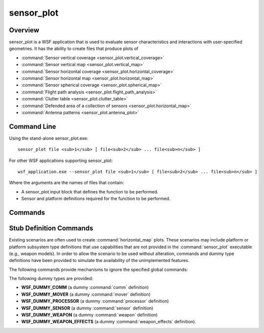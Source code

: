 .. ****************************************************************************
.. CUI
..
.. The Advanced Framework for Simulation, Integration, and Modeling (AFSIM)
..
.. The use, dissemination or disclosure of data in this file is subject to
.. limitation or restriction. See accompanying README and LICENSE for details.
.. ****************************************************************************

sensor_plot
-----------

.. command:: sensor_plot
   :block:

Overview
========

sensor_plot is a WSF application that is used to evaluate sensor characteristics and interactions with user-specified geometries.  It has the ability to create files that produce plots of

* :command:`Sensor vertical coverage <sensor_plot.vertical_coverage>`
* :command:`Sensor vertical map <sensor_plot.vertical_map>`
* :command:`Sensor horizontal coverage <sensor_plot.horizontal_coverage>`
* :command:`Sensor horizontal map <sensor_plot.horizontal_map>`
* :command:`Sensor spherical coverage <sensor_plot.spherical_map>`
* :command:`Flight path analysis <sensor_plot.flight_path_analysis>`
* :command:`Clutter table <sensor_plot.clutter_table>`
* :command:`Defended area of a collection of sensors <sensor_plot.horizontal_map>`
* :command:`Antenna patterns <sensor_plot.antenna_plot>`

Command Line
============

Using the stand-alone sensor_plot.exe::

 sensor_plot file <sub>1</sub> [ file<sub>2</sub> ... file<sub>n</sub> ]

For other WSF applications supporting sensor_plot::

 wsf_application.exe --sensor_plot file <sub>1</sub> [ file<sub>2</sub> ... file<sub>n</sub> ]

Where the arguments are the names of files that contain:

* A sensor_plot input block that defines the function to be performed.
* Sensor and platform definitions required for the function to be performed.

Commands
========

.. command:: antenna_plot :command:`Antenna_Plot_Commands<antenna_plot>` end_antenna_plot

 Generates files 2D constant azimuth or elevation or 3D polar plot files.

 .. parsed-literal::

  antenna_plot
     ... :command:`Antenna Plot Commands<antenna_plot>` ...
     ... :ref:`sensor_plot.Stub_Definition_Commands` ...
  end_antenna_plot

.. command:: clutter_table :command:`Clutter_Table_Commands<clutter_table>` end_clutter_table

 Generates a radar clutter table that is used in an WSF simulation.

 .. parsed-literal::

  clutter_table
     ... :command:`Clutter Table Commands<clutter_table>` ...
     ... :ref:`sensor_plot.Stub_Definition_Commands` ...
  end_clutter_table

.. command:: flight_path_analysis :command:`Flight_Path_Analysis_Commands<flight_path_analysis>` end_flight_path_analysis

 Generates a plot of variables along a flight path.

 .. parsed-literal::

  flight_path_analysis
     ... :command:`Flight Path Analysis Commands<flight_path_analysis>` ...
     ... :ref:`sensor_plot.Stub_Definition_Commands` ...
  end_flight_path_analysis

.. command:: horizontal_map :command:`Horizontal_Map_Commands<horizontal_map>` end_horizontal_map

 Generates a plot of variables over a matrix of down-range and cross-range values.

 .. parsed-literal::

  horizontal_map
     ... :command:`Horizontal Map Commands<horizontal_map>` ...
     ... :ref:`sensor_plot.Stub_Definition_Commands` ...
  end_horizontal_map

.. command:: horizontal_coverage :command:`Horizontal_Coverage_Commands<horizontal_coverage>` end_horizontal_coverage

 Generates a 'horizontal coverage diagram' (or 'horizontal coverage envelope') plot file.

 .. parsed-literal::

  horizontal_coverage
     ... :command:`Horizontal Coverage Commands<horizontal_coverage>` ...
     ... :ref:`sensor_plot.Stub_Definition_Commands` ...
  end_horizontal_coverage

.. command:: spherical_map :command:`Spherical_Map_Commands<spherical_map>`  end_spherical_map

 Generates a plot of variables at a specified range over a matrix of viewing angles.

 .. parsed-literal::

  spherical_map
     ... :command:`Spherical Map Commands<spherical_map>` ...
     ... :ref:`sensor_plot.Stub_Definition_Commands` ...
  end_spherical_map

.. command:: vertical_map :command:`Vertical_Map_Commands<vertical_map>` end_vertical_map

 Generates a plot of variables over a matrix of altitude and ground_range values.

 .. parsed-literal::

  vertical_map
     ... :command:`Vertical Map Commands<vertical_map>` ...
     ... :ref:`sensor_plot.Stub_Definition_Commands` ...
  end_vertical_map

.. command:: vertical_coverage :command:`Vertical_Coverage_Commands<vertical_coverage>` end_vertical_coverage

 Generates a 'vertical coverage diagram' (or 'vertical coverage envelope') plot file.

 .. parsed-literal::

  vertical_coverage
     ... :command:`Vertical Coverage Commands<vertical_coverage>` ...
     ... :ref:`sensor_plot.Stub_Definition_Commands` ...
  end_vertical_coverage

.. _sensor_plot.Stub_Definition_Commands:

Stub Definition Commands
========================

Existing scenarios are often used to create :command:`horizontal_map` plots.  These scenarios may include platform or platform subsystem type definitions that use capabilities that are not provided in the :command:`sensor_plot` executable (e.g., weapon models). In order to allow the scenario to be used without alteration, commands and dummy type definitions have been provided to simulate the availability of the unimplemented features.

The following commands provide mechanisms to ignore the specified global commands:

.. command:: ignore_block <word>

   Causes all data starting with the word **<word>** up to the word **end_<word>** to be ignored.

.. command:: ignore_line <word>

   Causes the word **<word>** and all subsequent words on the same line to be ignored.

.. command:: ignore_word <word>

   Causes the word **<word>** to be ignored.

The following dummy types are provided:

* **WSF_DUMMY_COMM** (a dummy :command:`comm` definition)
* **WSF_DUMMY_MOVER** (a dummy :command:`mover` definition)
* **WSF_DUMMY_PROCESSOR** (a dummy :command:`processor` definition)
* **WSF_DUMMY_SENSOR** (a dummy :command:`sensor` definition)
* **WSF_DUMMY_WEAPON** (a dummy :command:`weapon` definition)
* **WSF_DUMMY_WEAPON_EFFECTS** (a dummy :command:`weapon_effects` definition).
